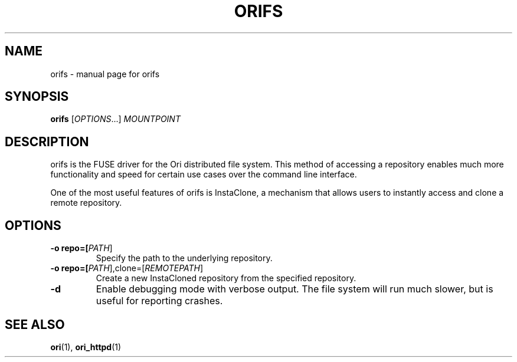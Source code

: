 .TH ORIFS "1" "January 2013" "Ori Project" "Ori Distributed File System"
.SH NAME
orifs \- manual page for orifs
.SH SYNOPSIS
.B orifs
[\fIOPTIONS\fR...] \fIMOUNTPOINT\fR
.SH DESCRIPTION
orifs is the FUSE driver for the Ori distributed file system.  This method of 
accessing a repository enables much more functionality and speed for certain 
use cases over the command line interface.

One of the most useful features of orifs is InstaClone, a mechanism that allows 
users to instantly access and clone a remote repository.
.SH OPTIONS
.TP
\fB\-o repo=[\fIPATH\fR]\fR
Specify the path to the underlying repository.
.TP
\fB\-o repo=[\fIPATH\fR],clone=[\fIREMOTEPATH\fR]\fR
Create a new InstaCloned repository from the specified repository.
.TP
\fB\-d\fR
Enable debugging mode with verbose output.  The file system will run much 
slower, but is useful for reporting crashes.
.SH "SEE ALSO"
.BR ori (1),
.BR ori_httpd (1)
